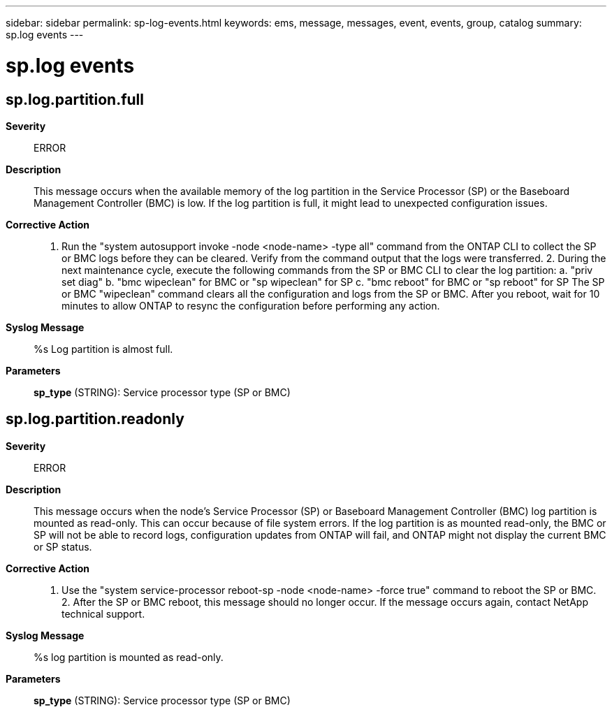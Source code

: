 ---
sidebar: sidebar
permalink: sp-log-events.html
keywords: ems, message, messages, event, events, group, catalog
summary: sp.log events
---

= sp.log events
:toc: macro
:toclevels: 1
:hardbreaks:
:nofooter:
:icons: font
:linkattrs:
:imagesdir: ./media/

== sp.log.partition.full
*Severity*::
ERROR
*Description*::
This message occurs when the available memory of the log partition in the Service Processor (SP) or the Baseboard Management Controller (BMC) is low. If the log partition is full, it might lead to unexpected configuration issues.
*Corrective Action*::
1. Run the "system autosupport invoke -node <node-name> -type all" command from the ONTAP CLI to collect the SP or BMC logs before they can be cleared. Verify from the command output that the logs were transferred. 2. During the next maintenance cycle, execute the following commands from the SP or BMC CLI to clear the log partition: a. "priv set diag" b. "bmc wipeclean" for BMC or "sp wipeclean" for SP c. "bmc reboot" for BMC or "sp reboot" for SP The SP or BMC "wipeclean" command clears all the configuration and logs from the SP or BMC. After you reboot, wait for 10 minutes to allow ONTAP to resync the configuration before performing any action.
*Syslog Message*::
%s Log partition is almost full.
*Parameters*::
*sp_type* (STRING): Service processor type (SP or BMC)

== sp.log.partition.readonly
*Severity*::
ERROR
*Description*::
This message occurs when the node's Service Processor (SP) or Baseboard Management Controller (BMC) log partition is mounted as read-only. This can occur because of file system errors. If the log partition is as mounted read-only, the BMC or SP will not be able to record logs, configuration updates from ONTAP will fail, and ONTAP might not display the current BMC or SP status.
*Corrective Action*::
1. Use the "system service-processor reboot-sp -node <node-name> -force true" command to reboot the SP or BMC. 2. After the SP or BMC reboot, this message should no longer occur. If the message occurs again, contact NetApp technical support.
*Syslog Message*::
%s log partition is mounted as read-only.
*Parameters*::
*sp_type* (STRING): Service processor type (SP or BMC)
